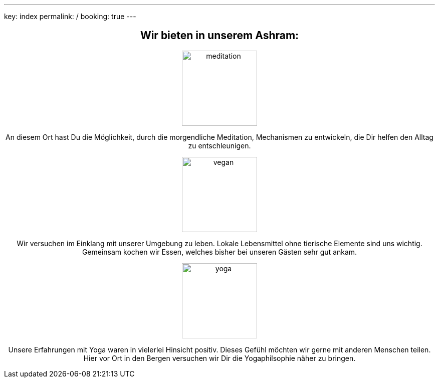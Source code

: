 ---
key: index
permalink: /
booking: true
---
++++
<div class="row" align="center">
++++
== Wir bieten in unserem Ashram:

++++
<div class="col-md-4" align="center">
++++
image::/images/meditation.jpg[height=150, align=center]
An diesem Ort hast Du die Möglichkeit, durch die morgendliche Meditation, Mechanismen zu entwickeln, die Dir helfen den Alltag zu entschleunigen.
++++
</div>
++++
++++
<div class="col-md-4" align="center">
++++
image::/images/vegan.jpg[height=150, align=center]
Wir versuchen im Einklang mit unserer Umgebung zu leben. Lokale Lebensmittel ohne tierische Elemente sind uns wichtig. Gemeinsam kochen wir Essen, welches bisher bei unseren Gästen sehr gut ankam.
++++

</div>
++++

++++
<div class="col-md-4" align="center">
++++
image::/images/yoga.jpg[height=150, align=center]
Unsere Erfahrungen mit Yoga waren in vielerlei Hinsicht positiv. Dieses Gefühl möchten wir gerne mit anderen Menschen teilen.
Hier vor Ort in den Bergen versuchen wir Dir die Yogaphilsophie näher zu bringen.
++++
</div>
++++


